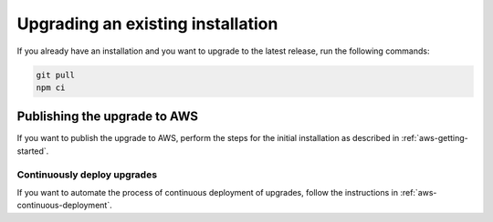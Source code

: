 .. _upgrading-installation:

Upgrading an existing installation
##################################

If you already have an installation and you want to upgrade to the latest release, run the following commands:

.. code-block:: bash

    git pull
    npm ci

Publishing the upgrade to AWS
*****************************

If you want to publish the upgrade to AWS, perform the steps for the initial installation as described in :ref:`aws-getting-started`.

Continuously deploy upgrades
============================

If you want to automate the process of continuous deployment of upgrades, follow the instructions in :ref:`aws-continuous-deployment`.
